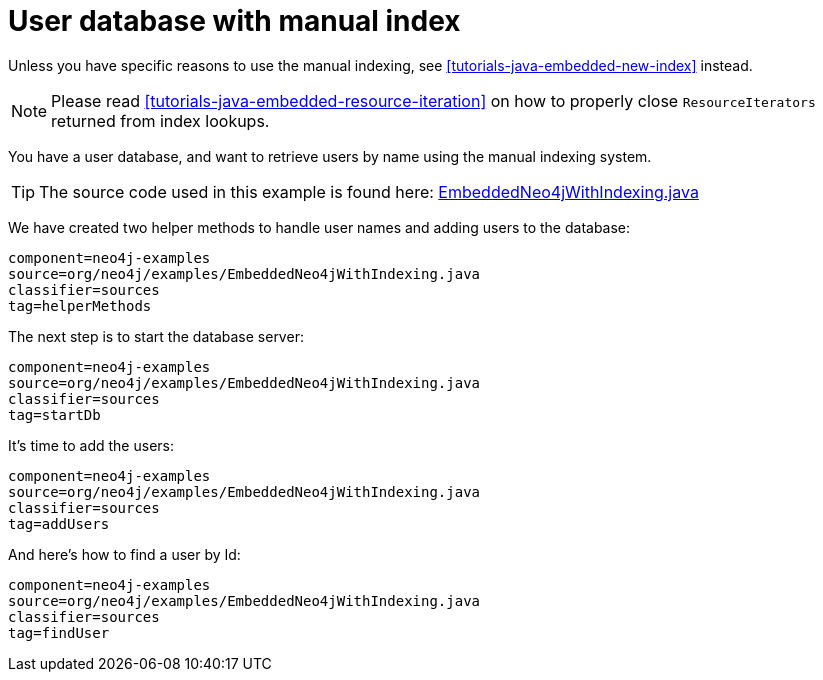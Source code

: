 [[tutorials-java-embedded-index]]
= User database with manual index

Unless you have specific reasons to use the manual indexing, see <<tutorials-java-embedded-new-index>> instead.

NOTE: Please read <<tutorials-java-embedded-resource-iteration>> on how to properly close `ResourceIterators` returned from index lookups.

You have a user database, and want to retrieve users by name using the manual indexing system.

[TIP]
--
The source code used in this example is found here:
https://github.com/neo4j/neo4j-documentation/blob/{neo4j-git-tag}/manual/embedded-examples/src/main/java/org/neo4j/examples/EmbeddedNeo4jWithIndexing.java[EmbeddedNeo4jWithIndexing.java]
--

We have created two helper methods to handle user names and adding users to the database:

[snippet, java]
----
component=neo4j-examples
source=org/neo4j/examples/EmbeddedNeo4jWithIndexing.java
classifier=sources
tag=helperMethods
----

The next step is to start the database server:

[snippet, java]
----
component=neo4j-examples
source=org/neo4j/examples/EmbeddedNeo4jWithIndexing.java
classifier=sources
tag=startDb
----

It's time to add the users:

[snippet, java]
----
component=neo4j-examples
source=org/neo4j/examples/EmbeddedNeo4jWithIndexing.java
classifier=sources
tag=addUsers
----

And here's how to find a user by Id:

[snippet, java]
----
component=neo4j-examples
source=org/neo4j/examples/EmbeddedNeo4jWithIndexing.java
classifier=sources
tag=findUser
----


